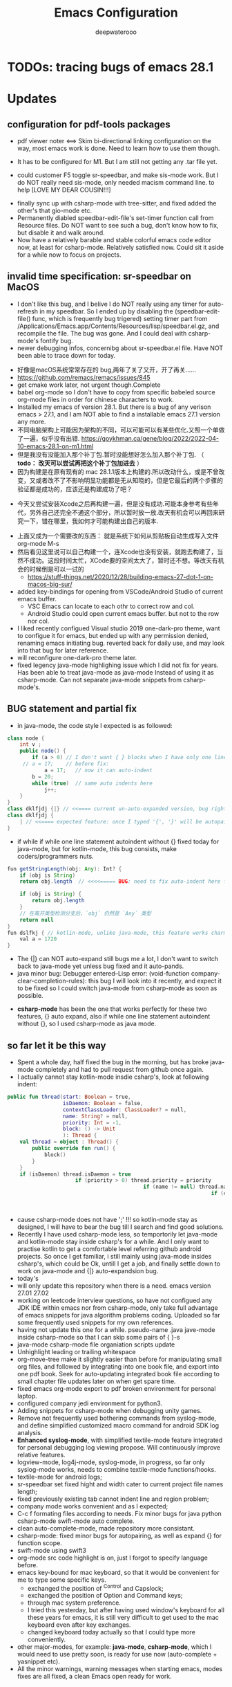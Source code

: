 #+latex_class: cn-article
#+title: Emacs Configuration
#+author: deepwaterooo

* TODOs: tracing bugs of emacs 28.1
* Updates 
** configuration for pdf-tools packages
- pdf viewer noter <==> Skim bi-directional linking configuration on the way, most emacs work is done. Need to learn how to use them though. 

[[./pic/Snipaste_2023-02-11_20-57-40.png]]
- It has to be configured for M1. But I am still not getting any .tar file yet. 

  [[./pic/Snipaste_2023-02-11_22-20-25.png]]
- could customer F5 toggle sr-speedbar, and make sis-mode work. But I do NOT really need sis-mode, only needed macism command line. to help [LOVE MY DEAR COUSIN!!!]

[[./pic/readme_20230210_221127.png]]
- finally sync up with csharp-mode with tree-sitter, and fixed added the other's that gio-mode etc. 
- Permanently diabled speedbar-edit-file's set-timer function call from Resource files. Do NOT want to see such a bug, don't know how to fix, but disable it and walk around. 
- Now have a relatively barable and stable colorful emacs code editor now, at least for csharp-mode. Relatively satisfied now. Could sit it aside for a while now to focus on projects.
** invalid time specification: sr-speedbar on MacOS
- I don't like this bug, and I belive I do NOT really using any timer for auto-refresh in my speedbar. So I ended up by disabling the (speedbar-edit-file() func, which is frequently bug trigered) setting timer part from /Applications/Emacs.app/Contents/Resources/lisp/speedbar.el.gz, and recompile the file. The bug was gone. And I could deal with csharp-mode's fontify bug. 
- newer debugging infos, concernibg about sr-speedbar.el file. Have NOT been able to trace down for today. 

[[./pic/readme_20230209_135039.png]]
- 好像是macOS系统常常存在的 bug,两年了关了又开，开了再关......
- https://github.com/remacs/remacs/issues/845
- get cmake work later, not urgent though.Complete
- babel org-mode so I don't have to copy from specific babeled source org-mode files in order for chinese characters to work. 
- Installed my emacs of version 28.1. But there is a bug of any verison emacs > 27.1, and I am NOT able to find a installable emacs 27.1 version any more. 
- 不同电脑架构上可能因为架构的不同，可以可能可以有某些优化.又照一个单做了一遍，似乎没有出错. https://goykhman.ca/gene/blog/2022/2022-04-10-emacs-28.1-on-m1.html
- 但是我没有没能加入那个补丁包.暂时没能想好怎么加入那个补丁包. （ *todo： 改天可以尝试再把这个补丁包加进去* ）
- 因为构建是在原有现有的 mac 28.1.1版本上构建的.所以改动什么，或是不曾改变，又或者改不了不影响明显功能都是无从知晓的，但是它最后的两个步骤的验证都是成功的，应该还是构建成功了吧？
  
[[./pic/readme_20230208_142554.png]]
- 今天又尝试安装Xcode之后再构建一遍，但是没有成功.可能本身参考有些年代，另外自己还完全不通这个部分，所以暂时放一放.改天有机会可以再回来研究一下，错在哪里，我如何才可能构建出自己的版本. 

[[./pic/readme_20230208_102317.png]]
- 上面又成为一个需要改的东西： 就是系统下如何从剪贴板自动生成写入文件 org-mode M-s
- 然后看见这里说可以自己构建一个，连Xcode也没有安装，就跑去构建了，当然不成功。这段时间太忙，XCode要的空间太大了，暂时还不想。等改天有机会的时候倒是可以一试的
  - https://stuff-things.net/2020/12/28/building-emacs-27-dot-1-on-macos-big-sur/
- added key-bindings for opening from VSCode/Android Studio of current emacs buffer. 
  - VSC Emacs can locate to each othr to correct row and col. 
  - Android Studio could open current emacs buffer. but not to the row nor col. 
- I liked recently configued Visual studio 2019 one-dark-pro theme, want to configue it for emacs, but ended up with any permission denied, renaming emacs initiating bug. reverted back for daily use, and may look into that bug for later reference. 
- will reconfigure one-dark-pro theme later.  
- fixed legency java-mode highlighing issue which I did not fix for years. Has been able to treat java-mode as java-mode Instead of using it as csharp-mode. Can not separate java-mode snippets from csharp-mode's.  
** BUG statement and partial fix
- in java-mode, the code style I expected is as followed:
#+BEGIN_SRC java
class node {
    int v ;
    public node() {
        if (a > 0) // I don't want { } blocks when I have only one line statement inside blocks
     // a = 17;    // before fix:
            a = 17;   // now it can auto-indent
        b = 20;
        while (true)  // same auto indents here
            j++;
    }
}
class dklfjdj {|} // <<==== current un-auto-expanded version, bug right now for java-mode
class dklfjdj { 
    | // <<==== expected feature: once I typed '{', '}' will be autopaired(it does), but also auto-expand and cursor moves and indents directly to where I expect
}
#+END_SRC
- if while if while one line statement autoindent without {} fixed today for java-mode, but for kotlin-mode, this bug consists, make coders/programmers nuts.
#+BEGIN_SRC java
fun getStringLength(obj: Any): Int? {
    if (obj is String)
    return obj.length  // <<<<===== BUG: need to fix auto-indent here for if else while etc without {} 

    if (obj is String) {
        return obj.length
    }
    // 在离开类型检测分支后，`obj` 仍然是 `Any` 类型
    return null
}
fun dslfkj { // kotlin-mode, unlike java-mode, this feature works charming
    val a = 1720 
}
#+END_SRC
        - The {|} can NOT auto-expand still bugs me a lot, I don't want to switch back to java-mode yet unless bug fixed and it auto-pands.
        - java minor bug: Debugger entered--Lisp error: (void-function company-clear-completion-rules): this bug I will look into it recently, and expect it to be fixed so I could switch java-mode from csharp-mode as soon as possible.
- *csharp-mode* has been the one that works perfectly for these two features, {} auto expand, also if while one line statement autoindent without {}, so I used csharp-mode as java mode.
** so far let it be this way
- Spent a whole day, half fixed the bug in the morning, but has broke java-mode completely and had to pull request from github once again. 
- I actually cannot stay kotlin-mode insdie csharp's, look at following indent:
#+BEGIN_SRC kotlin
public fun thread(start: Boolean = true,
                  isDaemon: Boolean = false,
                  contextClassLoader: ClassLoader? = null,
                  name: String? = null,
                  priority: Int = -1,
                  block: () -> Unit
                  ): Thread {
    val thread = object : Thread() {
        public override fun run() {
            block()
        }
    }
    if (isDaemon) thread.isDaemon = true
                      if (priority > 0) thread.priority = priority
                                            if (name != null) thread.name = name
                                                                  if (contextClassLoader != null) thread.contextClassLoader = contextClassLoader
                                                                                                      if (start) thread.start()   
                                                                                                                     return thread
#+END_SRC
- cause csharp-mode does not have ';' !!! so kotlin-mode stay as designed, I will have to bear the bug till I search and find good solutions.
- Recently I have used csharp-mode less, so temportorily let java-mode and kotlin-mode stay inside csharp's for a while. And I only want to practise kotlin to get a comfortable level referring github android projects. So once I get familiar, i still mainly using java-mode insides csharp's, which could be Ok, untill I get a job, and finally settle down to work on java-mode and {|} auto-expandsion bug.
- today's 
- will only update this repository when there is a need. emacs version 27.01 27.02
- working on leetcode interview questions, so have not configued any JDK IDE within emacs nor from csharp-mode, only take full advantage of emacs snippets for java algorithm problems coding. Uploaded so far some frequently used snippets for my own references. 
- having not update this one for a while. pseudo-name .java jave-mode inside csharp-mode so that I can skip some pairs of { }-s
- java-mode csharp-mode file organiation scripts update
- Unhighlight leading or trailing whitespace
- org-move-tree make it slightly easier than before for manipulating small org files, and followed by integrating into one book file, and export into one pdf book. Seek for auto-updating integrated book file according to small chapter file updates later on when get spare time.
- fixed emacs org-mode export to pdf broken environment for personal laptop. 
- configured company jedi environment for python3.
- Adding snippets for csharp-mode when debugging unity games.
- Remove not frequently used bothering commands from syslog-mode, and define simplified customized macro command for android SDK log analysis. 
- *Enhanced syslog-mode*, with simplified textile-mode feature integrated for personal debugging log viewing propose. Will continuously improve relative features. 
- logview-mode, log4j-mode, syslog-mode, in progress, so far only syslog-mode works, needs to combine textile-mode functions/hooks.
- textile-mode for android logs;
- sr-speedbar set fixed hight and width cater to current project file names length;
- fixed previously existing tab cannot indent line and region problem;
- company mode works convenient and as I expected;
- C-c f formating files according to needs. Fix minor bugs for java python csharp-mode swift-mode auto complete.
- clean auto-complete-mode, made repository more consistant.
- csharp-mode: fixed minor bugs for autopairing, as well as expand {} for function scope.
- swift-mode using swift3
- org-mode src code highlight is on, just I forgot to specify language before.
- emacs key-bound for mac keyboard, so that it would be convenient for me to type some specific keys. 
  - exchanged the position of ^Control and Capslock;
  - exchanged the position of Option and Command keys;
  - through mac system preference.
  - I tried this yesterday, but after having used window's keyboard for all these years for emacs, it is still very difficult to get used to the mac keyboard even after key exchanges. 
  - changed keyboard today actually so that I could type more conveniently. 
- other major-modes, for example: *java-mode*, *csharp-mode*, which I would need to use pretty soon, is ready for use now (auto-complete + yasnippet etc). 
- All the minor warnings, warning messages when starting emacs, modes fixes are all fixed, a clean Emacs open ready for work. 
* starting point
- It is a new computer, and I did try to git clone from my own repository to new laptop, but after fixed errors and tried, *I promise I do NOT and can NOT bare the out-dated emacs 22.X any more, I have to move on.* I have to install newer versions for my own later on convenience. 
- Instead of configuring my own again, this time, I tried from some "big" person's repository and try to make it work on my laptop (fixing errors, installing necessary packages etc), as well as comment out some complicated modes and customization so that I would still be able to use and like my current emacs interface.
- It is the first time I tried from some big person's (or any person's configurature completely), it was tidious to fix all the errors at beginning (I spent more than 2 days on it last week. For me it just took too much time), but so far I like some of the features that had been annoying me before, but I have not and was not able to find good solutions to solve it, like how to auto-complete words when in scripte comment line or in quotes. I like these detailed features which I did try by writing my own snippets from yasnippet mode before. 
- So far, org-mode is not perfect, but it is a fully functional one that I could use and help convenient a game developer's daily work. 
- Will devote more time to understand emacs better, and to solve my own problems and make it more convenient for me to use when I need some specific features. 
* References
- https://github.com/redguardtoo/emacs.d
